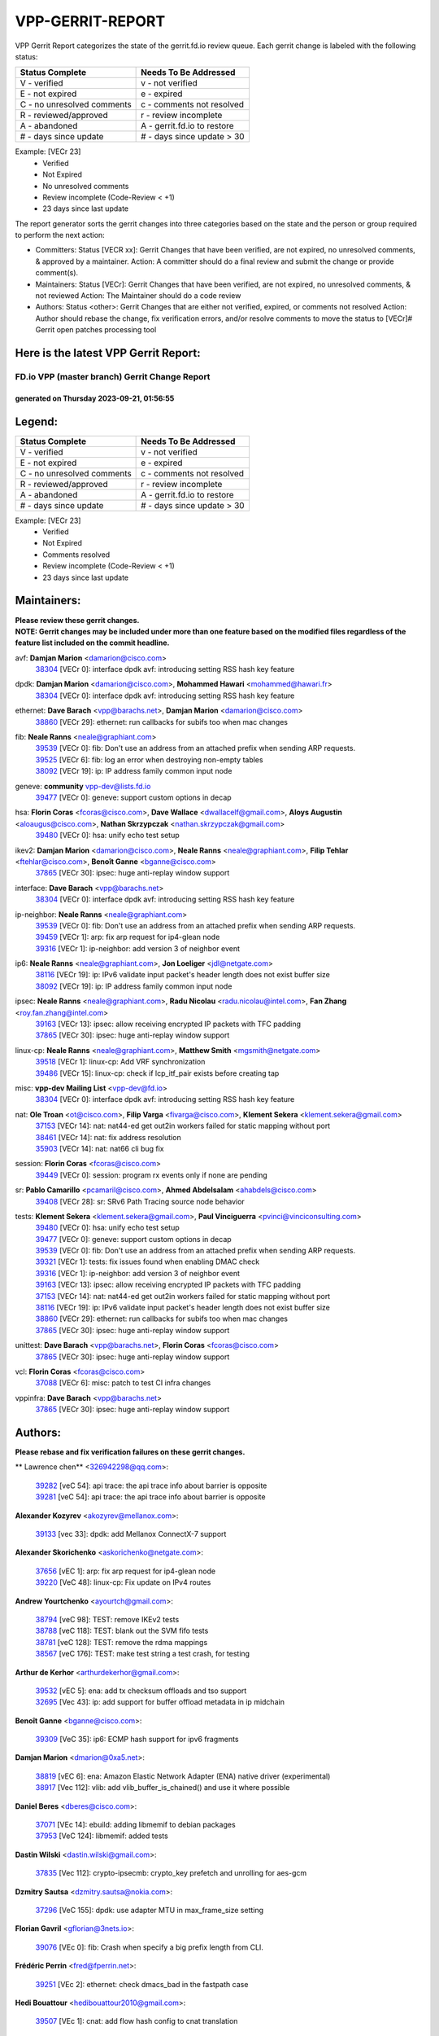 #################
VPP-GERRIT-REPORT
#################

VPP Gerrit Report categorizes the state of the gerrit.fd.io review queue.  Each gerrit change is labeled with the following status:

========================== ===========================
Status Complete            Needs To Be Addressed
========================== ===========================
V - verified               v - not verified
E - not expired            e - expired
C - no unresolved comments c - comments not resolved
R - reviewed/approved      r - review incomplete
A - abandoned              A - gerrit.fd.io to restore
# - days since update      # - days since update > 30
========================== ===========================

Example: [VECr 23]
    - Verified
    - Not Expired
    - No unresolved comments
    - Review incomplete (Code-Review < +1)
    - 23 days since last update

The report generator sorts the gerrit changes into three categories based on the state and the person or group required to perform the next action:

- Committers:
  Status [VECR xx]: Gerrit Changes that have been verified, are not expired, no unresolved comments, & approved by a maintainer.
  Action: A committer should do a final review and submit the change or provide comment(s).

- Maintainers:
  Status [VECr]: Gerrit Changes that have been verified, are not expired, no unresolved comments, & not reviewed
  Action: The Maintainer should do a code review

- Authors:
  Status <other>: Gerrit Changes that are either not verified, expired, or comments not resolved
  Action: Author should rebase the change, fix verification errors, and/or resolve comments to move the status to [VECr]# Gerrit open patches processing tool

Here is the latest VPP Gerrit Report:
-------------------------------------

==============================================
FD.io VPP (master branch) Gerrit Change Report
==============================================
--------------------------------------------
generated on Thursday 2023-09-21, 01:56:55
--------------------------------------------


Legend:
-------
========================== ===========================
Status Complete            Needs To Be Addressed
========================== ===========================
V - verified               v - not verified
E - not expired            e - expired
C - no unresolved comments c - comments not resolved
R - reviewed/approved      r - review incomplete
A - abandoned              A - gerrit.fd.io to restore
# - days since update      # - days since update > 30
========================== ===========================

Example: [VECr 23]
    - Verified
    - Not Expired
    - Comments resolved
    - Review incomplete (Code-Review < +1)
    - 23 days since last update


Maintainers:
------------
| **Please review these gerrit changes.**

| **NOTE: Gerrit changes may be included under more than one feature based on the modified files regardless of the feature list included on the commit headline.**

avf: **Damjan Marion** <damarion@cisco.com>
  | `38304 <https:////gerrit.fd.io/r/c/vpp/+/38304>`_ [VECr 0]: interface dpdk avf: introducing setting RSS hash key feature

dpdk: **Damjan Marion** <damarion@cisco.com>, **Mohammed Hawari** <mohammed@hawari.fr>
  | `38304 <https:////gerrit.fd.io/r/c/vpp/+/38304>`_ [VECr 0]: interface dpdk avf: introducing setting RSS hash key feature

ethernet: **Dave Barach** <vpp@barachs.net>, **Damjan Marion** <damarion@cisco.com>
  | `38860 <https:////gerrit.fd.io/r/c/vpp/+/38860>`_ [VECr 29]: ethernet: run callbacks for subifs too when mac changes

fib: **Neale Ranns** <neale@graphiant.com>
  | `39539 <https:////gerrit.fd.io/r/c/vpp/+/39539>`_ [VECr 0]: fib: Don't use an address from an attached prefix when sending ARP requests.
  | `39525 <https:////gerrit.fd.io/r/c/vpp/+/39525>`_ [VECr 6]: fib: log an error when destroying non-empty tables
  | `38092 <https:////gerrit.fd.io/r/c/vpp/+/38092>`_ [VECr 19]: ip: IP address family common input node

geneve: **community** vpp-dev@lists.fd.io
  | `39477 <https:////gerrit.fd.io/r/c/vpp/+/39477>`_ [VECr 0]: geneve: support custom options in decap

hsa: **Florin Coras** <fcoras@cisco.com>, **Dave Wallace** <dwallacelf@gmail.com>, **Aloys Augustin** <aloaugus@cisco.com>, **Nathan Skrzypczak** <nathan.skrzypczak@gmail.com>
  | `39480 <https:////gerrit.fd.io/r/c/vpp/+/39480>`_ [VECr 0]: hsa: unify echo test setup

ikev2: **Damjan Marion** <damarion@cisco.com>, **Neale Ranns** <neale@graphiant.com>, **Filip Tehlar** <ftehlar@cisco.com>, **Benoît Ganne** <bganne@cisco.com>
  | `37865 <https:////gerrit.fd.io/r/c/vpp/+/37865>`_ [VECr 30]: ipsec: huge anti-replay window support

interface: **Dave Barach** <vpp@barachs.net>
  | `38304 <https:////gerrit.fd.io/r/c/vpp/+/38304>`_ [VECr 0]: interface dpdk avf: introducing setting RSS hash key feature

ip-neighbor: **Neale Ranns** <neale@graphiant.com>
  | `39539 <https:////gerrit.fd.io/r/c/vpp/+/39539>`_ [VECr 0]: fib: Don't use an address from an attached prefix when sending ARP requests.
  | `39459 <https:////gerrit.fd.io/r/c/vpp/+/39459>`_ [VECr 1]: arp: fix arp request for ip4-glean node
  | `39316 <https:////gerrit.fd.io/r/c/vpp/+/39316>`_ [VECr 1]: ip-neighbor: add version 3 of neighbor event

ip6: **Neale Ranns** <neale@graphiant.com>, **Jon Loeliger** <jdl@netgate.com>
  | `38116 <https:////gerrit.fd.io/r/c/vpp/+/38116>`_ [VECr 19]: ip: IPv6 validate input packet's header length does not exist buffer size
  | `38092 <https:////gerrit.fd.io/r/c/vpp/+/38092>`_ [VECr 19]: ip: IP address family common input node

ipsec: **Neale Ranns** <neale@graphiant.com>, **Radu Nicolau** <radu.nicolau@intel.com>, **Fan Zhang** <roy.fan.zhang@intel.com>
  | `39163 <https:////gerrit.fd.io/r/c/vpp/+/39163>`_ [VECr 13]: ipsec: allow receiving encrypted IP packets with TFC padding
  | `37865 <https:////gerrit.fd.io/r/c/vpp/+/37865>`_ [VECr 30]: ipsec: huge anti-replay window support

linux-cp: **Neale Ranns** <neale@graphiant.com>, **Matthew Smith** <mgsmith@netgate.com>
  | `39518 <https:////gerrit.fd.io/r/c/vpp/+/39518>`_ [VECr 1]: linux-cp: Add VRF synchronization
  | `39486 <https:////gerrit.fd.io/r/c/vpp/+/39486>`_ [VECr 15]: linux-cp: check if lcp_itf_pair exists before creating tap

misc: **vpp-dev Mailing List** <vpp-dev@fd.io>
  | `38304 <https:////gerrit.fd.io/r/c/vpp/+/38304>`_ [VECr 0]: interface dpdk avf: introducing setting RSS hash key feature

nat: **Ole Troan** <ot@cisco.com>, **Filip Varga** <fivarga@cisco.com>, **Klement Sekera** <klement.sekera@gmail.com>
  | `37153 <https:////gerrit.fd.io/r/c/vpp/+/37153>`_ [VECr 14]: nat: nat44-ed get out2in workers failed for static mapping without port
  | `38461 <https:////gerrit.fd.io/r/c/vpp/+/38461>`_ [VECr 14]: nat: fix address resolution
  | `35903 <https:////gerrit.fd.io/r/c/vpp/+/35903>`_ [VECr 14]: nat: nat66 cli bug fix

session: **Florin Coras** <fcoras@cisco.com>
  | `39449 <https:////gerrit.fd.io/r/c/vpp/+/39449>`_ [VECr 0]: session: program rx events only if none are pending

sr: **Pablo Camarillo** <pcamaril@cisco.com>, **Ahmed Abdelsalam** <ahabdels@cisco.com>
  | `39408 <https:////gerrit.fd.io/r/c/vpp/+/39408>`_ [VECr 28]: sr: SRv6 Path Tracing source node behavior

tests: **Klement Sekera** <klement.sekera@gmail.com>, **Paul Vinciguerra** <pvinci@vinciconsulting.com>
  | `39480 <https:////gerrit.fd.io/r/c/vpp/+/39480>`_ [VECr 0]: hsa: unify echo test setup
  | `39477 <https:////gerrit.fd.io/r/c/vpp/+/39477>`_ [VECr 0]: geneve: support custom options in decap
  | `39539 <https:////gerrit.fd.io/r/c/vpp/+/39539>`_ [VECr 0]: fib: Don't use an address from an attached prefix when sending ARP requests.
  | `39321 <https:////gerrit.fd.io/r/c/vpp/+/39321>`_ [VECr 1]: tests: fix issues found when enabling DMAC check
  | `39316 <https:////gerrit.fd.io/r/c/vpp/+/39316>`_ [VECr 1]: ip-neighbor: add version 3 of neighbor event
  | `39163 <https:////gerrit.fd.io/r/c/vpp/+/39163>`_ [VECr 13]: ipsec: allow receiving encrypted IP packets with TFC padding
  | `37153 <https:////gerrit.fd.io/r/c/vpp/+/37153>`_ [VECr 14]: nat: nat44-ed get out2in workers failed for static mapping without port
  | `38116 <https:////gerrit.fd.io/r/c/vpp/+/38116>`_ [VECr 19]: ip: IPv6 validate input packet's header length does not exist buffer size
  | `38860 <https:////gerrit.fd.io/r/c/vpp/+/38860>`_ [VECr 29]: ethernet: run callbacks for subifs too when mac changes
  | `37865 <https:////gerrit.fd.io/r/c/vpp/+/37865>`_ [VECr 30]: ipsec: huge anti-replay window support

unittest: **Dave Barach** <vpp@barachs.net>, **Florin Coras** <fcoras@cisco.com>
  | `37865 <https:////gerrit.fd.io/r/c/vpp/+/37865>`_ [VECr 30]: ipsec: huge anti-replay window support

vcl: **Florin Coras** <fcoras@cisco.com>
  | `37088 <https:////gerrit.fd.io/r/c/vpp/+/37088>`_ [VECr 6]: misc: patch to test CI infra changes

vppinfra: **Dave Barach** <vpp@barachs.net>
  | `37865 <https:////gerrit.fd.io/r/c/vpp/+/37865>`_ [VECr 30]: ipsec: huge anti-replay window support

Authors:
--------
**Please rebase and fix verification failures on these gerrit changes.**

** Lawrence chen** <326942298@qq.com>:

  | `39282 <https:////gerrit.fd.io/r/c/vpp/+/39282>`_ [veC 54]: api trace: the api trace info about barrier is opposite
  | `39281 <https:////gerrit.fd.io/r/c/vpp/+/39281>`_ [veC 54]: api trace: the api trace info about barrier is opposite

**Alexander Kozyrev** <akozyrev@mellanox.com>:

  | `39133 <https:////gerrit.fd.io/r/c/vpp/+/39133>`_ [vec 33]: dpdk: add Mellanox ConnectX-7 support

**Alexander Skorichenko** <askorichenko@netgate.com>:

  | `37656 <https:////gerrit.fd.io/r/c/vpp/+/37656>`_ [vEC 1]: arp: fix arp request for ip4-glean node
  | `39220 <https:////gerrit.fd.io/r/c/vpp/+/39220>`_ [VeC 48]: linux-cp: Fix update on IPv4 routes

**Andrew Yourtchenko** <ayourtch@gmail.com>:

  | `38794 <https:////gerrit.fd.io/r/c/vpp/+/38794>`_ [veC 98]: TEST: remove IKEv2 tests
  | `38788 <https:////gerrit.fd.io/r/c/vpp/+/38788>`_ [veC 118]: TEST: blank out the SVM fifo tests
  | `38781 <https:////gerrit.fd.io/r/c/vpp/+/38781>`_ [veC 128]: TEST: remove the rdma mappings
  | `38567 <https:////gerrit.fd.io/r/c/vpp/+/38567>`_ [veC 176]: TEST: make test string a test crash, for testing

**Arthur de Kerhor** <arthurdekerhor@gmail.com>:

  | `39532 <https:////gerrit.fd.io/r/c/vpp/+/39532>`_ [vEC 5]: ena: add tx checksum offloads and tso support
  | `32695 <https:////gerrit.fd.io/r/c/vpp/+/32695>`_ [Vec 43]: ip: add support for buffer offload metadata in ip midchain

**Benoît Ganne** <bganne@cisco.com>:

  | `39309 <https:////gerrit.fd.io/r/c/vpp/+/39309>`_ [VeC 35]: ip6: ECMP hash support for ipv6 fragments

**Damjan Marion** <dmarion@0xa5.net>:

  | `38819 <https:////gerrit.fd.io/r/c/vpp/+/38819>`_ [vEC 6]: ena: Amazon Elastic Network Adapter (ENA) native driver (experimental)
  | `38917 <https:////gerrit.fd.io/r/c/vpp/+/38917>`_ [Vec 112]: vlib: add vlib_buffer_is_chained() and use it where possible

**Daniel Beres** <dberes@cisco.com>:

  | `37071 <https:////gerrit.fd.io/r/c/vpp/+/37071>`_ [VEc 14]: ebuild: adding libmemif to debian packages
  | `37953 <https:////gerrit.fd.io/r/c/vpp/+/37953>`_ [VeC 124]: libmemif: added tests

**Dastin Wilski** <dastin.wilski@gmail.com>:

  | `37835 <https:////gerrit.fd.io/r/c/vpp/+/37835>`_ [Vec 112]: crypto-ipsecmb: crypto_key prefetch and unrolling for aes-gcm

**Dzmitry Sautsa** <dzmitry.sautsa@nokia.com>:

  | `37296 <https:////gerrit.fd.io/r/c/vpp/+/37296>`_ [VeC 155]: dpdk: use adapter MTU in max_frame_size setting

**Florian Gavril** <gflorian@3nets.io>:

  | `39076 <https:////gerrit.fd.io/r/c/vpp/+/39076>`_ [VEc 0]: fib: Crash when specify a big prefix length from CLI.

**Frédéric Perrin** <fred@fperrin.net>:

  | `39251 <https:////gerrit.fd.io/r/c/vpp/+/39251>`_ [VEc 2]: ethernet: check dmacs_bad in the fastpath case

**Hedi Bouattour** <hedibouattour2010@gmail.com>:

  | `39507 <https:////gerrit.fd.io/r/c/vpp/+/39507>`_ [VEc 1]: cnat: add flow hash config to cnat translation

**Jieqiang Wang** <jieqiang.wang@arm.com>:

  | `39353 <https:////gerrit.fd.io/r/c/vpp/+/39353>`_ [VeC 35]: build: add multi-arch support for Neoverse N2 CPU

**Liangxing Wang** <liangxing.wang@arm.com>:

  | `39095 <https:////gerrit.fd.io/r/c/vpp/+/39095>`_ [Vec 55]: memif: use VPP cache line size macro instead of hard coded 64 bytes

**Miklos Tirpak** <miklos.tirpak@gmail.com>:

  | `36021 <https:////gerrit.fd.io/r/c/vpp/+/36021>`_ [VeC 173]: nat: fix tcp session reopen in nat44-ed

**Mohsin Kazmi** <sykazmi@cisco.com>:

  | `39146 <https:////gerrit.fd.io/r/c/vpp/+/39146>`_ [VEc 14]: geneve: add support for layer 3

**Naveen Joy** <najoy@cisco.com>:

  | `39319 <https:////gerrit.fd.io/r/c/vpp/+/39319>`_ [VeC 44]: tests: memif ethernet type interface tests

**Neale Ranns** <neale@graphiant.com>:

  | `38095 <https:////gerrit.fd.io/r/c/vpp/+/38095>`_ [vEC 19]: ip: Set the buffer error in ip6-input

**Nikita Skrynnik** <nikita.skrynnik@xored.com>:

  | `39528 <https:////gerrit.fd.io/r/c/vpp/+/39528>`_ [VEc 0]: ping: Simple binary API for running ping based on events

**Piotr Bronowski** <piotrx.bronowski@intel.com>:

  | `39535 <https:////gerrit.fd.io/r/c/vpp/+/39535>`_ [VEc 0]: dpdk-cryptodev: improve dequeue behavior, fix cache stats logging
  | `38409 <https:////gerrit.fd.io/r/c/vpp/+/38409>`_ [veC 56]: ipsec: introduce function esp_prepare_packet_for_enc
  | `38407 <https:////gerrit.fd.io/r/c/vpp/+/38407>`_ [Vec 133]: ipsec: esp_encrypt prefetch and unroll - introduce new types

**Rune Jensen** <runeerle@wgtwo.com>:

  | `38573 <https:////gerrit.fd.io/r/c/vpp/+/38573>`_ [veC 40]: gtpu: support non-G-PDU packets and PDU Session

**Simon Zolin** <steelum@gmail.com>:

  | `38850 <https:////gerrit.fd.io/r/c/vpp/+/38850>`_ [VeC 119]: fib: don't leave default 'dpo-drop' rule after 'sr steer'

**Stanislav Zaikin** <zstaseg@gmail.com>:

  | `39317 <https:////gerrit.fd.io/r/c/vpp/+/39317>`_ [VeC 43]: ip: flow hash ignore tcp/udp ports when fragmented
  | `39305 <https:////gerrit.fd.io/r/c/vpp/+/39305>`_ [VeC 50]: interface: check sw_if_index more thoroughly
  | `39121 <https:////gerrit.fd.io/r/c/vpp/+/39121>`_ [VeC 51]: dpdk: create and remove interface in runtime
  | `38456 <https:////gerrit.fd.io/r/c/vpp/+/38456>`_ [VeC 142]: linux-cp: auto select tap id when creating lcp pair

**Sylvain C** <sylvain.cadilhac@freepro.com>:

  | `39294 <https:////gerrit.fd.io/r/c/vpp/+/39294>`_ [veC 54]: api: ip - set punt reason max length to fix VAPI generation

**Takeru Hayasaka** <hayatake396@gmail.com>:

  | `37628 <https:////gerrit.fd.io/r/c/vpp/+/37628>`_ [VeC 56]: srv6-mobile: Implement SRv6 mobile API funcs

**Ted Chen** <znscnchen@gmail.com>:

  | `39062 <https:////gerrit.fd.io/r/c/vpp/+/39062>`_ [veC 97]: ethernet: fix fastpath does not drop the packet with incorrect destination MAC

**Tianyu Li** <tianyu.li@arm.com>:

  | `39266 <https:////gerrit.fd.io/r/c/vpp/+/39266>`_ [VeC 44]: libmemif: fix segfault and buffer overflow in examples

**Ting Xu** <ting.xu@intel.com>:

  | `39198 <https:////gerrit.fd.io/r/c/vpp/+/39198>`_ [VeC 35]: dpdk: fix variable type in pattern parsing

**Vladimir Ratnikov** <vratnikov@netgate.com>:

  | `39287 <https:////gerrit.fd.io/r/c/vpp/+/39287>`_ [VeC 37]: ip6-nd: Revert "ip6-nd: initialize radv_info->send_radv to 1"

**Vladislav Grishenko** <themiron@mail.ru>:

  | `38245 <https:////gerrit.fd.io/r/c/vpp/+/38245>`_ [Vec 160]: mpls: fix possible crashes on tunnel create/delete

**Vratko Polak** <vrpolak@cisco.com>:

  | `39315 <https:////gerrit.fd.io/r/c/vpp/+/39315>`_ [VEc 7]: vppapigen: recognize also _event as to_network
  | `38797 <https:////gerrit.fd.io/r/c/vpp/+/38797>`_ [VEc 14]: ip: make running_fragment_id thread safe

**Xiaoming Jiang** <jiangxiaoming@outlook.com>:

  | `38871 <https:////gerrit.fd.io/r/c/vpp/+/38871>`_ [VeC 119]: nsh: fix plugin load failed due to undefined symbol: gre4_input_node
  | `38742 <https:////gerrit.fd.io/r/c/vpp/+/38742>`_ [veC 145]: linux-cp: fix compiler error with libnl 3.2.x
  | `38728 <https:////gerrit.fd.io/r/c/vpp/+/38728>`_ [veC 147]: ipsec: remove redundant match in ipsec4-input-feature with decrypted esp/ah packet

**Xinyao Cai** <xinyao.cai@intel.com>:

  | `38901 <https:////gerrit.fd.io/r/c/vpp/+/38901>`_ [VeC 107]: flow dpdk avf: add support for using l2tpv3 as RSS type
  | `38876 <https:////gerrit.fd.io/r/c/vpp/+/38876>`_ [VeC 118]: dpdk: revert "flow dpdk: introduce IP in IP support for flow"

**Yahui Chen** <goodluckwillcomesoon@gmail.com>:

  | `37653 <https:////gerrit.fd.io/r/c/vpp/+/37653>`_ [VEc 19]: af_xdp: optimizing send performance

**dengfeng liu** <liudf0716@gmail.com>:

  | `39228 <https:////gerrit.fd.io/r/c/vpp/+/39228>`_ [VeC 66]: ipsec: should use praddr_ instead of pladdr_
  | `39229 <https:////gerrit.fd.io/r/c/vpp/+/39229>`_ [VeC 66]: ipsec: delete redundant code

**hui zhang** <zhanghui1715@gmail.com>:

  | `38451 <https:////gerrit.fd.io/r/c/vpp/+/38451>`_ [vEc 7]: vrrp: dump vrrp vr peer

**mahdi varasteh** <mahdy.varasteh@gmail.com>:

  | `36726 <https:////gerrit.fd.io/r/c/vpp/+/36726>`_ [veC 173]: nat: add local addresses correctly in nat lb static mapping

**ranjan raj** <ranjanx.raj@intel.com>:

  | `39224 <https:////gerrit.fd.io/r/c/vpp/+/39224>`_ [VEc 0]: crypto-ipsecmb: bump intel-ipsec-mb version to 1.4

**shivansh S** <shivansh.nwk@gmail.com>:

  | `39363 <https:////gerrit.fd.io/r/c/vpp/+/39363>`_ [VeC 36]: dhcp: fix dhcp multiple client request

**vinay tripathi** <vinayx.tripathi@intel.com>:

  | `38792 <https:////gerrit.fd.io/r/c/vpp/+/38792>`_ [VeC 44]: ipsec: modify IPsec related tests to send and verify UDP-encapsulated ESP traffics
  | `38793 <https:////gerrit.fd.io/r/c/vpp/+/38793>`_ [Vec 82]: ipsec: separate UDP and UDP-encapsulated ESP packet processing
  | `38791 <https:////gerrit.fd.io/r/c/vpp/+/38791>`_ [VeC 90]: ipsec: move udp/esp packet processing in the inline function ipsec_udp_encap_esp_packet_process

Legend:
-------
========================== ===========================
Status Complete            Needs To Be Addressed
========================== ===========================
V - verified               v - not verified
E - not expired            e - expired
C - no unresolved comments c - comments not resolved
R - reviewed/approved      r - review incomplete
A - abandoned              A - gerrit.fd.io to restore
# - days since update      # - days since update > 30
========================== ===========================

Example: [VECr 23]
    - Verified
    - Not Expired
    - Comments resolved
    - Review incomplete (Code-Review < +1)
    - 23 days since last update


Statistics:
-----------
================ ===
Patches assigned
================ ===
authors          61
maintainers      21
committers       0
abandoned        0
================ ===

